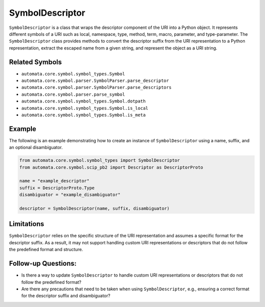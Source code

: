 SymbolDescriptor
================

``SymbolDescriptor`` is a class that wraps the descriptor component of
the URI into a Python object. It represents different symbols of a URI
such as local, namespace, type, method, term, macro, parameter, and
type-parameter. The ``SymbolDescriptor`` class provides methods to
convert the descriptor suffix from the URI representation to a Python
representation, extract the escaped name from a given string, and
represent the object as a URI string.

Related Symbols
---------------

-  ``automata.core.symbol.symbol_types.Symbol``
-  ``automata.core.symbol.parser.SymbolParser.parse_descriptor``
-  ``automata.core.symbol.parser.SymbolParser.parse_descriptors``
-  ``automata.core.symbol.parser.parse_symbol``
-  ``automata.core.symbol.symbol_types.Symbol.dotpath``
-  ``automata.core.symbol.symbol_types.Symbol.is_local``
-  ``automata.core.symbol.symbol_types.Symbol.is_meta``

Example
-------

The following is an example demonstrating how to create an instance of
``SymbolDescriptor`` using a name, suffix, and an optional
disambiguator.

.. code:: python

   from automata.core.symbol.symbol_types import SymbolDescriptor
   from automata.core.symbol.scip_pb2 import Descriptor as DescriptorProto

   name = "example_descriptor"
   suffix = DescriptorProto.Type
   disambiguator = "example_disambiguator"

   descriptor = SymbolDescriptor(name, suffix, disambiguator)

Limitations
-----------

``SymbolDescriptor`` relies on the specific structure of the URI
representation and assumes a specific format for the descriptor suffix.
As a result, it may not support handling custom URI representations or
descriptors that do not follow the predefined format and structure.

Follow-up Questions:
--------------------

-  Is there a way to update ``SymbolDescriptor`` to handle custom URI
   representations or descriptors that do not follow the predefined
   format?
-  Are there any precautions that need to be taken when using
   ``SymbolDescriptor``, e.g., ensuring a correct format for the
   descriptor suffix and disambiguator?
